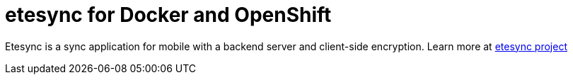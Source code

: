 # etesync for Docker and OpenShift

Etesync is a sync application for mobile with a backend server and client-side encryption. Learn more at link:https://www.etesync.com/[etesync project]
